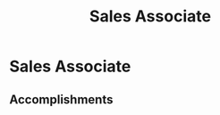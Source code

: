 :PROPERTIES:
:ID:       9c6f78bd-c1ec-40f2-ab26-a087c277884a
:END:
#+title: Sales Associate
#+filetags: :JOB:
* Sales Associate
:PROPERTIES:
:COMPANY: Zumiez
:POSITION: Sales Associate
:START_DATE: 2016-11-01
:END_DATE: 2017-09-30
:SUMMARY: In this role, I developed foundational sales skills within a competitive retail environment. The focus was on building genuine customer relationships to drive loyalty and sales, successfully enrolling customers in the store's rewards program. I also learned to track sales trends to effectively merchandise products for maximum exposure and sales impact.
:END:

** Accomplishments


